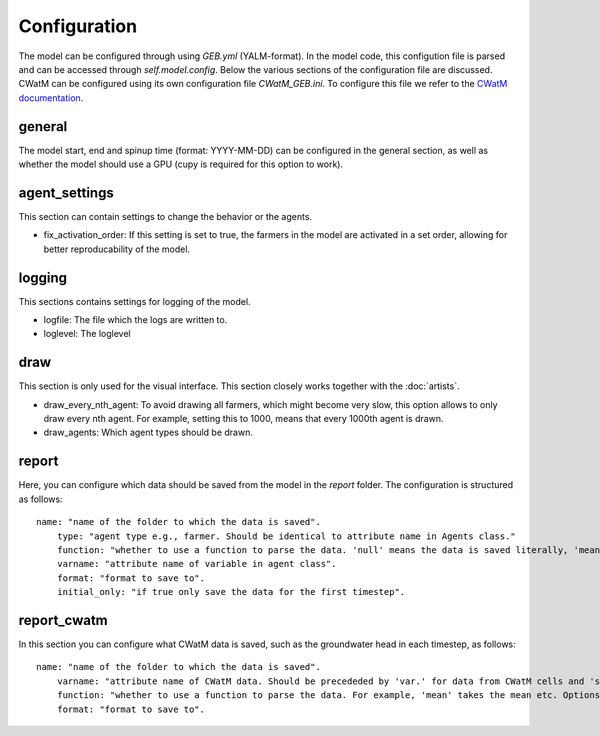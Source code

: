 Configuration
#####################

The model can be configured through using `GEB.yml` (YALM-format). In the model code, this configution file is parsed and can be accessed through `self.model.config`. Below the various sections of the configuration file are discussed. CWatM can be configured using its own configuration file `CWatM_GEB.ini`. To configure this file we refer to the `CWatM documentation <https://cwatm.iiasa.ac.at/>`_.

general
*********
The model start, end and spinup time (format: YYYY-MM-DD) can be configured in the general section, as well as whether the model should use a GPU (cupy is required for this option to work).

agent_settings
****************
This section can contain settings to change the behavior or the agents.

- fix_activation_order: If this setting is set to true, the farmers in the model are activated in a set order, allowing for better reproducability of the model.

logging
********
This sections contains settings for logging of the model. 

- logfile: The file which the logs are written to.
- loglevel: The loglevel

draw
*****
This section is only used for the visual interface. This section closely works together with the :doc:`artists`.

- draw_every_nth_agent: To avoid drawing all farmers, which might become very slow, this option allows to only draw every nth agent. For example, setting this to 1000, means that every 1000th agent is drawn.
- draw_agents: Which agent types should be drawn.

report
*******
Here, you can configure which data should be saved from the model in the `report` folder. The configuration is structured as follows::

    name: "name of the folder to which the data is saved".
        type: "agent type e.g., farmer. Should be identical to attribute name in Agents class."
        function: "whether to use a function to parse the data. 'null' means the data is saved literally, 'mean' takes the mean etc. Options are given in Hyve's documentation`.
        varname: "attribute name of variable in agent class".
        format: "format to save to".
        initial_only: "if true only save the data for the first timestep".

report_cwatm
**************
In this section you can configure what CWatM data is saved, such as the groundwater head in each timestep, as follows::

    name: "name of the folder to which the data is saved".
        varname: "attribute name of CWatM data. Should be precededed by 'var.' for data from CWatM cells and 'subvar.' for data from hydrologial units.".
        function: "whether to use a function to parse the data. For example, 'mean' takes the mean etc. Options are 'mean', 'sum', 'nanmean' and 'nansum'.
        format: "format to save to".